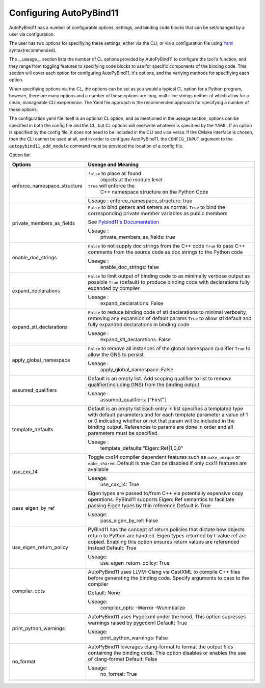 Configuring AutoPyBind11
========================

AutoPyBind11 has a number of configurable options, settings, and binding code blocks that can be set/changed by a user via configuration.

The user has two options for specifiying these settings, either via the CLI, or via a configuration file using `Yaml`_ syntax(recommended).


The __useage__ section lists the number of CL options provided by AutoPyBind11 to configure the tool's function, and they range from toggling features
to specifying code blocks to use for specific components of the binding code. This section will cover each option for configuring AutoPyBind11, it's options, and
the variying methods for specifiying each option.



When specifiying options via the CL, the options can be set as you would a typical CL option for a Python program, however, there are many options and a number of these options are long, multi-line strings
neither of which allow for a clean, manageable CLI exeperience. The Yaml file approach is the recommended approach for specifying a number of these options.

The configuration yaml file itself is an optional CL option, and as mentioned in the useage section, options can be specified in both the config file and the CL, but CL options will
overwrite whatever is specified by the YAML. If an option is specified by the config file, it does not need to be included in the CLI and vice versa. If the CMake interface is chosen, then the
CLI cannot be used at all, and in order to configure AutoPyBind11, the ``CONFIG_INPUT`` argument to the ``autopybind11_add_module`` command must be provided the location of a config file.


Option list:

+------------------------------+---------------------------------------+
|     Options                  | Useage and Meaning                    |
+==============================+=======================================+
| enforce_namespace_structure  | ``false`` to place all found          |
|                              |   objects at the module level         |
|                              | ``true`` will enforce the             |
|                              |   C++ namespace structure on the      |
|                              |   Python Code                         |
|                              +---------------------------------------+
|                              | Useage :                              |
|                              | enforce_namespace_structure: true     |
+------------------------------+---------------------------------------+
| private_members_as_fields    | ``False`` to bind getters and         |
|                              | setters as normal.                    |
|                              | ``True`` to bind                      |
|                              | the corresponding private member      |
|                              | variables as public members           |
|                              |                                       |
|                              | See `Pybind11's Documentation`_       |
|                              |                                       |
|                              +---------------------------------------+
|                              | Useage :                              |
|                              |     private_members_as_fields: true   |
|                              |                                       |
+------------------------------+---------------------------------------+
| enable_doc_strings           | ``False`` to not supply doc           |
|                              | strings from the C++ code             |
|                              | ``True`` to pass C++ comments         |
|                              | from the source code as doc           |
|                              | strings to the Python code            |
|                              |                                       |
|                              |                                       |
|                              +---------------------------------------+
|                              | Useage :                              |
|                              |    enable_doc_strings: false          |
|                              |                                       |
+------------------------------+---------------------------------------+
| expand_declarations          | ``False`` to limit output of          |
|                              | binding code to as minimally          |
|                              | verbose output as possible            |
|                              | ``True`` (default) to produce         |
|                              | binding code with declarations        |
|                              | fully expanded by compiler            |
|                              +---------------------------------------+
|                              | Useage :                              |
|                              |    expand_declarations: False         |
+------------------------------+---------------------------------------+
| expand_stl_declarations      | ``False`` to reduce binding code      |
|                              | of stl declarations to minimal        |
|                              | verbosity, removing any expansion     |
|                              | of default params                     |
|                              | ``True`` to allow stl default         |
|                              | and fully expanded declarations       |
|                              | in binding code                       |
|                              |                                       |
|                              +---------------------------------------+
|                              | Useage :                              |
|                              |  expand_stl_declarations: False       |
+------------------------------+---------------------------------------+
| apply_global_namespace       | ``False`` to remove all instances     |
|                              | of the global namespace qualifier     |
|                              | ``True`` to allow the GNS to          |
|                              | persist                               |
|                              +---------------------------------------+
|                              | Useage :                              |
|                              |  apply_global_namespace: False        |
+------------------------------+---------------------------------------+
| assumed_qualifiers           | Default is an empty list.             |
|                              | Add scoping qualifier to list to      |
|                              | remove qualifier(including GNS)       |
|                              | from the binding output               |
|                              +---------------------------------------+
|                              | Useage :                              |
|                              |   assumed_qualifiers: ["First"]       |
+------------------------------+---------------------------------------+
| template_defaults            | Default is an empty list              |
|                              | Each entry in list specifies a        |
|                              | templated type with default           |
|                              | parameters and for each template      |
|                              | parameter a value of 1 or 0           |
|                              | indicating whether or not that        |
|                              | param will be included in the         |
|                              | binding output. References to         |
|                              | params are done in order and all      |
|                              | parameters must be specified.         |
|                              +---------------------------------------+
|                              | Useage :                              |
|                              |  template_defaults:"Eigen::Ref|1,0,0" |
+------------------------------+---------------------------------------+
|  use_cxx_14                  | Toggle cxx14 compiler dependent       |
|                              | features such as ``make_unique`` or   |
|                              | ``make_shared``. Default is true      |
|                              | Can be disabled if only cxx11         |
|                              | features are available                |
|                              |                                       |
|                              +---------------------------------------+
|                              | Useage:                               |
|                              |   use_cxx_14: True                    |
+------------------------------+---------------------------------------+
| pass_eigen_by_ref            | Eigen types are passed to/from C++    |
|                              | via potentially expensive copy        |
|                              | operations. PyBind11 supports         |
|                              | Eigen::Ref semantics to facilitate    |
|                              | passing Eigen types by thin reference |
|                              | Default is True                       |
|                              |                                       |
|                              +---------------------------------------+
|                              | Useage:                               |
|                              |   pass_eigen_by_ref: False            |
+------------------------------+---------------------------------------+
| use_eigen_return_policy      |  PyBind11 has the concept of return   |
|                              |  policies that dictate how objects    |
|                              |  return to Python are handled. Eigen  |
|                              |  types returned by l-value ref are    |
|                              |  copied. Enabling this option ensures |
|                              |  return values are referenced instead |
|                              |  Default:  True                       |
|                              |                                       |
|                              +---------------------------------------+
|                              | Useage:                               |
|                              |    use_eigen_return_policy: True      |
|                              |                                       |
+------------------------------+---------------------------------------+
| compiler_opts                | AutoPyBind11 uses LLVM-Clang via      |
|                              | CastXML to compile C++ files before   |
|                              | generating the binding code. Specify  |
|                              | arguments to pass to the compiler     |
|                              |                                       |
|                              | Default: None                         |
|                              |                                       |
|                              +---------------------------------------+
|                              | Useage:                               |
|                              |   compiler_opts: -Werror -Wunintialize|
|                              |                                       |
+------------------------------+---------------------------------------+
|  print_python_warnings       | AutoPyBind11 uses Pygccxml under the  |
|                              | hood. This option supresses warnings  |
|                              | raised by pygccxml                    |
|                              | Default: True                         |
|                              |                                       |
|                              |                                       |
|                              |                                       |
|                              +---------------------------------------+
|                              | Useage:                               |
|                              |    print_python_warnings: False       |
|                              |                                       |
+------------------------------+---------------------------------------+
|  no_format                   | AutoPyBind11 leverages clang-format   |
|                              | to format the output files containing |
|                              | the binding code. This option disables|
|                              | or enables the use of clang-format    |
|                              | Default: False                        |
|                              |                                       |
|                              |                                       |
|                              +---------------------------------------+
|                              | Useage:                               |
|                              |    no_format: True                    |
+------------------------------+---------------------------------------+
|                              |                                       |
|                              |                                       |
|                              |                                       |
|                              |                                       |
|                              |                                       |
|                              |                                       |
|                              |                                       |
|                              +---------------------------------------+
|                              |                                       |
|                              |                                       |
|                              |                                       |
+------------------------------+---------------------------------------+



.. _`Yaml`: https://yaml.org/
.. _`PyBind11's Documentation`: https://pybind11.readthedocs.io/en/stable/
